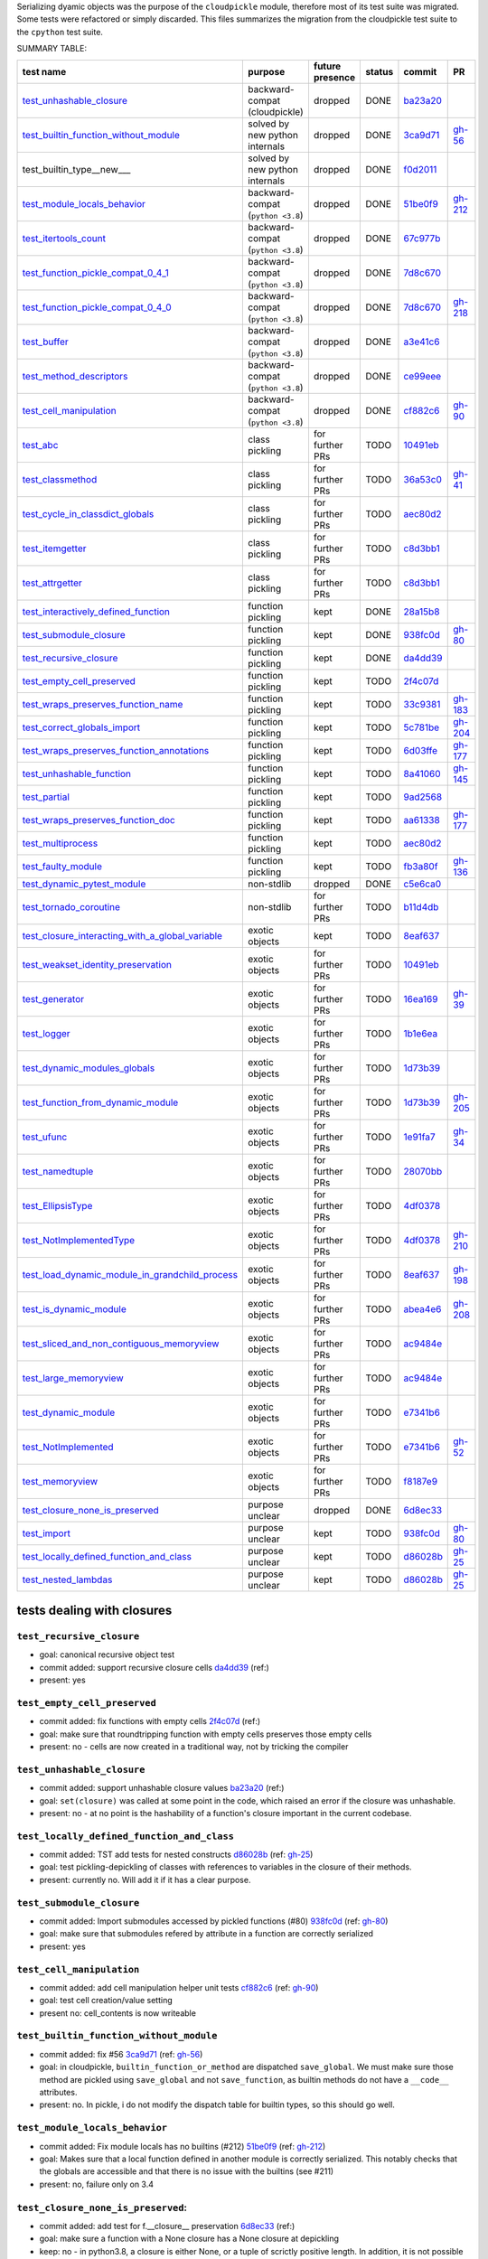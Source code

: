 Serializing dyamic objects was the purpose of the ``cloudpickle`` module,
therefore most of its test suite was migrated. Some tests were refactored or
simply discarded. This files summarizes the migration from the cloudpickle test
suite to the ``cpython`` test suite.


.. |K| replace:: kept
.. |D| replace:: dropped
.. |BC| replace:: backward-compat (cloudpickle)
.. |BP| replace:: backward-compat (``python <3.8``)
.. |BPN| replace:: solved by new python internals
.. |PU| replace:: purpose unclear
.. |F| replace:: function pickling
.. |N| replace:: for further PRs
.. |CL| replace:: class pickling
.. |R| replace:: regression test
.. |NSTD| replace:: non-stdlib
.. |NS| replace:: exotic objects


.. raw:: html

    <style> .red {color:red} </style>

.. role:: red

.. raw:: html

    <style> .green {color:green} </style>

.. role:: green

.. |TODO| replace:: :red:`TODO`
.. |DONE| replace:: :green:`DONE`


SUMMARY TABLE:

================================================ =========== ======== ======== ======== ========
                        test name                purpose     future   status   commit     PR
                                                             presence
================================================ =========== ======== ======== ======== ========
test_unhashable_closure_                          |BC|        |D|     |DONE|   ba23a20_
test_builtin_function_without_module_             |BPN|       |D|     |DONE|   3ca9d71_  gh-56_
test_builtin_type__new_\__                        |BPN|       |D|     |DONE|   f0d2011_
test_module_locals_behavior_                      |BP|        |D|     |DONE|   51be0f9_  gh-212_
test_itertools_count_                             |BP|        |D|     |DONE|   67c977b_
test_function_pickle_compat_0_4_1_                |BP|        |D|     |DONE|   7d8c670_
test_function_pickle_compat_0_4_0_                |BP|        |D|     |DONE|   7d8c670_  gh-218_
test_buffer_                                      |BP|        |D|     |DONE|   a3e41c6_
test_method_descriptors_                          |BP|        |D|     |DONE|   ce99eee_
test_cell_manipulation_                           |BP|        |D|     |DONE|   cf882c6_  gh-90_
test_abc_                                         |CL|        |N|     |TODO|   10491eb_
test_classmethod_                                 |CL|        |N|     |TODO|   36a53c0_  gh-41_
test_cycle_in_classdict_globals_                  |CL|        |N|     |TODO|   aec80d2_
test_itemgetter_                                  |CL|        |N|     |TODO|   c8d3bb1_
test_attrgetter_                                  |CL|        |N|     |TODO|   c8d3bb1_
test_interactively_defined_function_              |F|         |K|     |DONE|   28a15b8_
test_submodule_closure_                           |F|         |K|     |DONE|   938fc0d_  gh-80_
test_recursive_closure_                           |F|         |K|     |DONE|   da4dd39_
test_empty_cell_preserved_                        |F|         |K|     |TODO|   2f4c07d_
test_wraps_preserves_function_name_               |F|         |K|     |TODO|   33c9381_  gh-183_
test_correct_globals_import_                      |F|         |K|     |TODO|   5c781be_  gh-204_
test_wraps_preserves_function_annotations_        |F|         |K|     |TODO|   6d03ffe_  gh-177_
test_unhashable_function_                         |F|         |K|     |TODO|   8a41060_  gh-145_
test_partial_                                     |F|         |K|     |TODO|   9ad2568_
test_wraps_preserves_function_doc_                |F|         |K|     |TODO|   aa61338_  gh-177_
test_multiprocess_                                |F|         |K|     |TODO|   aec80d2_
test_faulty_module_                               |F|         |K|     |TODO|   fb3a80f_  gh-136_
test_dynamic_pytest_module_                       |NSTD|      |D|     |DONE|   c5e6ca0_
test_tornado_coroutine_                           |NSTD|      |N|     |TODO|   b11d4db_
test_closure_interacting_with_a_global_variable_  |NS|        |K|     |TODO|   8eaf637_
test_weakset_identity_preservation_               |NS|        |N|     |TODO|   10491eb_
test_generator_                                   |NS|        |N|     |TODO|   16ea169_  gh-39_
test_logger_                                      |NS|        |N|     |TODO|   1b1e6ea_
test_dynamic_modules_globals_                     |NS|        |N|     |TODO|   1d73b39_
test_function_from_dynamic_module_                |NS|        |N|     |TODO|   1d73b39_  gh-205_
test_ufunc_                                       |NS|        |N|     |TODO|   1e91fa7_  gh-34_
test_namedtuple_                                  |NS|        |N|     |TODO|   28070bb_
test_EllipsisType_                                |NS|        |N|     |TODO|   4df0378_
test_NotImplementedType_                          |NS|        |N|     |TODO|   4df0378_  gh-210_
test_load_dynamic_module_in_grandchild_process_   |NS|        |N|     |TODO|   8eaf637_  gh-198_
test_is_dynamic_module_                           |NS|        |N|     |TODO|   abea4e6_  gh-208_
test_sliced_and_non_contiguous_memoryview_        |NS|        |N|     |TODO|   ac9484e_
test_large_memoryview_                            |NS|        |N|     |TODO|   ac9484e_
test_dynamic_module_                              |NS|        |N|     |TODO|   e7341b6_
test_NotImplemented_                              |NS|        |N|     |TODO|   e7341b6_  gh-52_
test_memoryview_                                  |NS|        |N|     |TODO|   f8187e9_
test_closure_none_is_preserved_                   |PU|        |D|     |DONE|   6d8ec33_
test_import_                                      |PU|        |K|     |TODO|   938fc0d_  gh-80_
test_locally_defined_function_and_class_          |PU|        |K|     |TODO|   d86028b_  gh-25_
test_nested_lambdas_                              |PU|        |K|     |TODO|   d86028b_  gh-25_
================================================ =========== ======== ======== ======== ========


---------------------------
tests dealing with closures
---------------------------


.. _test_recursive_closure:

``test_recursive_closure``
--------------------------


* goal: canonical recursive object test
* commit added: support recursive closure cells da4dd39_ (ref:)
* present: yes

.. _test_empty_cell_preserved:

``test_empty_cell_preserved``
-----------------------------

* commit added: fix functions with empty cells 2f4c07d_ (ref:)
* goal: make sure that roundtripping function with empty cells preserves those
  empty cells
* present: no - cells are now created in a traditional way, not by tricking the
  compiler

.. _test_unhashable_closure:

``test_unhashable_closure``
---------------------------

* commit added: support unhashable closure values ba23a20_ (ref:)
* goal: ``set(closure)`` was called at some point in the code, which raised an
  error if the closure was unhashable.
* present: no - at no point is the hashability of a function's closure
  important in the current codebase.

.. _test_locally_defined_function_and_class:

``test_locally_defined_function_and_class``
-------------------------------------------

* commit added: TST add tests for nested constructs d86028b_ (ref: gh-25_)
* goal: test pickling-depickling of classes with references to variables in the
  closure of their methods.
* present: currently no. Will add it if it has a clear purpose.

.. _test_submodule_closure:

``test_submodule_closure``
--------------------------

* commit added: Import submodules accessed by pickled functions (#80) 938fc0d_ (ref: gh-80_)
* goal: make sure that submodules refered by attribute in a function are
  correctly serialized
* present: yes


.. _test_cell_manipulation:

``test_cell_manipulation``
--------------------------

* commit added: add cell manipulation helper unit tests cf882c6_ (ref: gh-90_)
* goal: test cell creation/value setting
* present no: cell_contents is now writeable

.. _test_builtin_function_without_module:

``test_builtin_function_without_module``
----------------------------------------

* commit added: fix #56 3ca9d71_ (ref: gh-56_)
* goal: in cloudpickle, ``builtin_function_or_method`` are dispatched
  ``save_global``. We must make sure those method are pickled using
  ``save_global`` and not ``save_function``, as builtin methods do not have a
  ``__code__`` attributes.
* present: no. In pickle, i do not modify the dispatch table for builtin types,
  so this should go well.

.. _test_module_locals_behavior:

``test_module_locals_behavior``
-------------------------------

* commit added: Fix module locals has no builtins (#212) 51be0f9_ (ref: gh-212_)
* goal: Makes sure that a local function defined in another module is correctly
  serialized. This notably checks that the globals are accessible and that
  there is no issue with the builtins (see #211)
* present: no, failure only on 3.4


.. _test_closure_none_is_preserved:

``test_closure_none_is_preserved``:
-----------------------------------

* commit added: add test for f.__closure__ preservation 6d8ec33_ (ref:)
* goal: make sure a function with a None closure has a None closure at
  depickling
* keep: no - in python3.8, a closure is either None, or a tuple of scrictly
  positive length. In addition, it is not possible to create a function with
  the wrong number of cells. So this test is probably unnecessary.

.. _test_closure_interacting_with_a_global_variable:

``test_closure_interacting_with_a_global_variable``
---------------------------------------------------

* commit added: FIX Handling of global variables by locally defined functions (#198) 8eaf637_ (ref: gh-198_)
* goal: current default behavior in cloudpickle regaring global variable
  collusion is to not ovveride the existing globals of a processs when a
  function is unpickled. This test used to check this behavior for non
  ``__main__`` modules.
* present: yes, but switch behavior to override globals

----------------------
tests pickling classes
----------------------

.. _test_interactively_defined_function:

``test_interactively_defined_function``
---------------------------------------

* commit added: New tests for interactively defined functions 28a15b8_ (ref:)
* goal: pickle some basic objects defined in a __main__ module: functions,
  classes...
* present: yes, but with no dynamic classes for now. A bunch of attribute
  preserving/result checking tests are done. Could be refactored?

.. _test_abc:

``test_abc``
------------

* commit added: BUG: Support WeakSets and ABCMeta instances. 10491eb_ (ref:)
* goal: TBD
* present: TBD

.. _test_cycle_in_classdict_globals:

``test_cycle_in_classdict_globals``
-----------------------------------

* commit added: BUG: Fix crash when pickling dynamic class cycles. aec80d2_ (ref:)
* yet another circular reference test
* present: TBD

.. _test_faulty_module:

``test_faulty_module``
----------------------

* commit added: Fix pickling classes and functions defined in a faulty module (#136) fb3a80f_ (ref: gh-136_)
* goal: TBD
* present: TBD

.. _test_weakset_identity_preservation:

``test_weakset_identity_preservation``
--------------------------------------

* commit added: BUG: Support WeakSets and ABCMeta instances. 10491eb_ (ref:)
* goal: Test that weaksets don't lose all their inhabitants if they're pickled
  in a larger data structure that includes other references to their
  inhabitants.  fails because: uses classes in its implementation
* present: no (for now, weaksets are not picklable)


.. _test_classmethod:

``test_classmethod``
--------------------

* commit added: Add test for classmethod pickling 36a53c0_ (ref: gh-41_)
* goal: pickle methods decorated with static/classmethod fails because:
  temporarily dropping dynamic class pickling, because it occasionally involves
  non-empty closures
* present: TBD


-------------------------
test with dynamic modules
-------------------------

.. _test_dynamic_module:

``test_dynamic_module``
-----------------------

* commit added: Add custom logic for pickling dynamic imports. Add test cases, special case Ellipsis and NotImplemented. Use custom logic in lieu of imp.find_module to properly follow subimports. For example sklearn.tree was spuriously treated as a dynamic module. e7341b6_ (ref: gh-52_)
* goal: pickle a dynamic module
* present: TBD (no dynamic module pickling yet)


.. _test_dynamic_modules_globals:

``test_dynamic_modules_globals``
--------------------------------

* commit added: Global variables handling in dynamically defined functions.  (#205) 1d73b39_ (ref: gh-205_)
* goal: test the behavior of ``dynamic_modules_globals``, which acts like
  sys.modules for dynamic modules.
* present: TBD (no dynamic module pickling yet)

.. _test_load_dynamic_module_in_grandchild_process:

``test_load_dynamic_module_in_grandchild_process``
--------------------------------------------------

* commit added: FIX Handling of global variables by locally defined functions (#198) 8eaf637_ (ref: gh-198_)
* goal: Make sure that when loaded, a dynamic module preserves its dynamic
  property.
* present: TBD (no dynamic module pickling yet)

.. _test_function_from_dynamic_module:

``test_function_from_dynamic_module_with_globals_modifications``
----------------------------------------------------------------

* commit added: Global variables handling in dynamically defined functions.  (#205) 1d73b39_ (ref: gh-205_)
* goal: make sure variables from the global namespace of the process in which a
  function from a dynamic module gets unpickled are not overriden if the
  function carries some global variables with it fails because: removed dynamic
  module support
* present: TBD (no dynamic module pickling yet)

.. _test_is_dynamic_module:

``test_is_dynamic_module``
--------------------------

* commit added: Stop using the deprecated imp module when possible (#208) abea4e6_ (ref: gh-208_)
* goal: make sure cloudpickle spots dynamic module correctly
* present: most probably yes (to differentiate between dynamic and static
  modules, even if we do not serialize dynamic modules)


--------------------------------------------
test with specific, isolated functionalities
--------------------------------------------

.. _test_builtin_type__new__:

``test_builtin_type__new__``
----------------------------

* commit added: MAINT: Handle builtin type __new__ attrs. f0d2011_ (ref:)
* goal: test pickling of builtin type constructors
* present: no because for now we do not ``builtin_function_or_method`` types to
  ``save_global``

.. _test_dynamic_pytest_module:

``test_dynamic_pytest_module``
------------------------------

* commit added: Added simple test case for the issue c5e6ca0_ (ref:)
* goal: TBD
* present: TBD

.. _test_namedtuple:

``test_namedtuple``
-------------------

* commit added: BUG: Fix bug pickling namedtuple. 28070bb_ (ref:)
* goal: test pickling of namedtuples
* present: no namedtuple support

.. _test_tornado_coroutine:

``test_tornado_coroutine``
--------------------------

* commit added: Add support for Tornado coroutines b11d4db_ (ref:)
* goal: test ``pickle_depickling`` a locally defined coroutine function
* present: TBD

.. _test_EllipsisType:

``test_EllipsisType``
---------------------

* commit added: NoneType fix (#210) 4df0378_ (ref: gh-210_)
* goal: pickle-depickle type(Ellipsis)
* present: TBD

.. _test_ufunc:

``test_ufunc``
--------------

* commit added: adds tests for pickling of ufuncs and removes custom ufunc code in cloudpickle 1e91fa7_ (ref: gh-34_)
* goal: self explaining
* present: probably not in this form at least

.. _test_NotImplemented:

``test_NotImplemented``
-----------------------

* commit added: Add custom logic for pickling dynamic imports. Add test cases, special case Ellipsis and NotImplemented. Use custom logic in lieu of imp.find_module to properly follow subimports. For example sklearn.tree was spuriously treated as a dynamic module. e7341b6_ (ref: gh-52_)
* goal: pickle NotImplemented
* present: not in this gh-

.. _test_NotImplementedType:

``test_NotImplementedType``
---------------------------

* commit added: NoneType fix (#210) 4df0378_ (ref: gh-210_)
* goal: pickle NotImplementedType
* present: not in this gh-

.. _test_itemgetter:

``test_itemgetter``
-------------------

* commit added: Adapted some spark unit tests c8d3bb1_ (ref:)
* goal: pickle operator.itemgetter
* present: not in this gh-

.. _test_attrgetter:

``test_attrgetter``
-------------------

* commit added: Adapted some spark unit tests c8d3bb1_ (ref:)
* goal: pickle operator.attrgetter
* present: not in this gh-


.. _test_buffer:

``test_buffer``
---------------

* commit added: adds a test for pickling a buffer protocol a3e41c6_ (ref:)
* goal: pickle a buffer
* present: no (skipped under python3 on cloudpickle)

.. _test_logger:

``test_logger``
---------------

* commit added: FIX pickle RootLogger 1b1e6ea_ (ref:)
* goal: pickle a logger instance
* present: not in this gh-

-------------------------
retro-compatibility tests
-------------------------

.. _test_function_pickle_compat_0_4_1:

``test_function_pickle_compat_0_4_1``
-------------------------------------

* commit added: Restore compatibility with functions pickled with 0.4.0 (#128) 7d8c670_ (ref: gh-218_)
* goal: make sure cloudpickle can depickle pickle strings from 0.4.1 (Python
  2.7)
* present: no

.. _test_function_pickle_compat_0_4_0:

``test_function_pickle_compat_0_4_0``
-------------------------------------

* commit added: Restore compatibility with functions pickled with 0.4.0 (#128) 7d8c670_ (ref: gh-128_)
* goal: make sure cloudpickle can depickle pickle strings from 0.4.0 (Python
  2.7)
* present: no


-----------
other tests
-----------

.. _test_correct_globals_import:

``test_correct_globals_import``
-------------------------------

* commit added: MNT Add a non regression test for function globals (#204) 5c781be_ (ref: gh-204_)
* goal: checks that non-used globals are not part of the pickle string of a
  function
* present: soon


.. _test_import:

``test_import``
---------------

* commit added: Import submodules accessed by pickled functions (#80) 938fc0d_ (ref: gh-80_)
* goal: according to the doc, like ``test_multiprocess`` except subpackage
  modules referenced directly
* present: yes

.. _test_nested_lambdas:

``test_nested_lambdas``
-----------------------

* commit added: TST add tests for nested constructs d86028b_ (ref: gh-25_)
* goal: checks ``pickle_depickle`` on a lambda calling another lambda, both
  defined in a local scope
* present: yes

.. _test_wraps_preserves_function_annotations:

``test_wraps_preserves_function_annotations``
---------------------------------------------

* commit added: Preserve original function's annotations with @functools.wraps #177 6d03ffe_ (ref: gh-177_)
* goal: test that decorating a function using functools.wraps and the
  ``pickle_depickling`` preserves annotations
* present: yes

.. _test_wraps_preserves_function_doc:

``test_wraps_preserves_function_doc``
-------------------------------------

* commit added: Preserve original function's doc with @functools.wraps #177 aa61338_ (ref: gh-177_)
* goal: test that decorating a function using functools.wraps and the
  ``pickle_depickling`` preserves doc
* present: yes

.. _test_wraps_preserves_function_name:

``test_wraps_preserves_function_name``
--------------------------------------

* commit added: Preserve original function's name with @functools.wraps #177 33c9381_ (ref: gh-183_)
* goal: test that decorating a function using functools.wraps and the
  ``pickle_depickling`` preserves name
* present: yes

.. _test_multiprocess:

``test_multiprocess``
---------------------

* goal: define a function (in this case, in a local scope) pickle it and run it
  in another process
* present: yes

## file saving tests

.. _test_closed_file:

``test_closed_file``
--------------------

* goal: TBD
* present: not in this gh-

.. _test_empty_file:

``test_empty_file``
-------------------

* goal: TBD
* present: not in this gh-

.. _test_pickling_special_file_handles:

``test_pickling_special_file_handles``
--------------------------------------

* goal: TBD
* present: not in this gh-

.. _test_plus_mode:

``test_plus_mode``
------------------

* goal: TBD
* present: not in this gh-

.. _test_r_mode:

``test_r_mode``
---------------

* goal: TBD
* present: not in this gh-

.. _test_seek:

``test_seek``
-------------

* goal: TBD
* present: not in this gh-

.. _test_w_mode:

``test_w_mode``
---------------

* goal: TBD
* present: not in this gh-

.. _test_pickling_file_handle:

``test_pickling_file_handle``
-----------------------------

* goal: TBD
* present: not in this gh-

# Broken tests

.. _test_dynamically_generated_class_that_uses_super:

``test_dynamically_generated_class_that_uses_super``
----------------------------------------------------

* commit added: BUG: Fix crash when pickling dynamic class cycles. aec80d2_ (ref:)
* goal: test pickling-depickling of a subclass that uses super in some of its
  methods
* present: not in this gh-

.. _test_memoryview:

``test_memoryview``
-------------------

* commit added: Some cleanups, fix memoryview support f8187e9_ (ref:)
* goal: TBD
* present: not in this gh-

.. _test_sliced_and_non_contiguous_memoryview:

``test_sliced_and_non_contiguous_memoryview``
---------------------------------------------

* commit added: TST non contiguous and large memory views ac9484e_ (ref:)
* goal: TBD
* present: not in this gh-

.. _test_large_memoryview:

``test_large_memoryview``
-------------------------

* commit added: TST non contiguous and large memory views ac9484e_ (ref:)
* goal: TBD
* present: not in this gh-

.. _test_generator:

``test_generator``
------------------

* commit added: Add a test for picking/unpickling generators 16ea169_ (ref: gh-39_)
* goal: TBD
* present: yes

.. _test_unhashable_function:

``test_unhashable_function``
----------------------------

* commit added: BUG: Handle instancemethods of builtin types. 8a41060_ (ref: gh-145_)
* goal: TBD
* present: yes

.. _test_partial:

``test_partial``
----------------

* commit added: adds test for pickling simple partial function 9ad2568_ (ref:)
* goal: TBD
* present: yes

.. _test_method_descriptors:

``test_method_descriptors``
---------------------------

* commit added: Support method_descriptor ce99eee_ (ref:)
* goal: TBD
* present: yes

.. _test_itertools_count:

``test_itertools_count``
------------------------

* commit added: BUG: itertools objects are actually picklable 67c977b_ (ref)
* goal: TBD
* present: yes

.. _da4dd39: https://github.com/cloudpipe/cloudpickle/commit/da4dd398f83d935d4eb8722a505a70362b165476
.. _2f4c07d: https://github.com/cloudpipe/cloudpickle/commit/2f4c07d9684d1a7f988ac18696ce9d1daa77b071
.. _ba23a20: https://github.com/cloudpipe/cloudpickle/commit/ba23a20bf42aca0eeaae99f67b0a2e7f85cfdf7a
.. _d86028b: https://github.com/cloudpipe/cloudpickle/commit/d86028b840889a9a8bd844f00e9ff4f2ae65ab6d
.. _938fc0d: https://github.com/cloudpipe/cloudpickle/commit/938fc0d850923f0e623d202ff9e89214143b902f
.. _cf882c6: https://github.com/cloudpipe/cloudpickle/commit/cf882c6192c3ba5759691fdfe3bf9b9267548cee
.. _3ca9d71: https://github.com/cloudpipe/cloudpickle/commit/3ca9d71b188556fded2e112c7e01a34b398a0fba
.. _51be0f9: https://github.com/cloudpipe/cloudpickle/commit/51be0f98e76a3bfcca2333d6519f336e508d50a3
.. _6d8ec33: https://github.com/cloudpipe/cloudpickle/commit/6d8ec33dc24e249657eea93320beef3b9fcb421b
.. _8eaf637: https://github.com/cloudpipe/cloudpickle/commit/8eaf637e78733fe5b4c295d9204dc6dcc76fb342
.. _28a15b8: https://github.com/cloudpipe/cloudpickle/commit/28a15b8d27b712b4ec504818818744a428d66ced
.. _10491eb: https://github.com/cloudpipe/cloudpickle/commit/10491eb4eabda5c160bc25beb7deb7f7aa84a07e
.. _aec80d2: https://github.com/cloudpipe/cloudpickle/commit/aec80d21ddff84cf2a83dce3cb5921a9f58ffd05
.. _fb3a80f: https://github.com/cloudpipe/cloudpickle/commit/fb3a80f4aa8e76098b4cebd0dc8ff2331424e53d
.. _10491eb: https://github.com/cloudpipe/cloudpickle/commit/10491eb4eabda5c160bc25beb7deb7f7aa84a07e
.. _36a53c0: https://github.com/cloudpipe/cloudpickle/commit/36a53c0a659f54b93e2a8621ae483609a422a520
.. _e7341b6: https://github.com/cloudpipe/cloudpickle/commit/e7341b6718e72f5489ab3d65ab08c85963b5e240
.. _1d73b39: https://github.com/cloudpipe/cloudpickle/commit/1d73b39b5bc0ddc3555cbfc09a024b41fc7f4b17
.. _8eaf637: https://github.com/cloudpipe/cloudpickle/commit/8eaf637e78733fe5b4c295d9204dc6dcc76fb342
.. _1d73b39: https://github.com/cloudpipe/cloudpickle/commit/1d73b39b5bc0ddc3555cbfc09a024b41fc7f4b17
.. _abea4e6: https://github.com/cloudpipe/cloudpickle/commit/abea4e63f438c1f06154dcb6e4eba421e1ba2c14
.. _f0d2011: https://github.com/cloudpipe/cloudpickle/commit/f0d2011f9fc88105c174b7c861f2c2f56e870350
.. _c5e6ca0: https://github.com/cloudpipe/cloudpickle/commit/c5e6ca0a8e16cf6568b6c959525c30580828b249
.. _28070bb: https://github.com/cloudpipe/cloudpickle/commit/28070bba79cf71e5719ab8d7c1d6cbc72cd95a0c
.. _b11d4db: https://github.com/cloudpipe/cloudpickle/commit/b11d4dbaae71a726ee47e227287515d5a803390b
.. _4df0378: https://github.com/cloudpipe/cloudpickle/commit/4df0378588d3803b4176b90bfe3b13a633cf78af
.. _1e91fa7: https://github.com/cloudpipe/cloudpickle/commit/1e91fa7c0f9b1e77604d83b3ba9aecde8603ece1
.. _e7341b6: https://github.com/cloudpipe/cloudpickle/commit/e7341b6718e72f5489ab3d65ab08c85963b5e240
.. _4df0378: https://github.com/cloudpipe/cloudpickle/commit/4df0378588d3803b4176b90bfe3b13a633cf78af
.. _c8d3bb1: https://github.com/cloudpipe/cloudpickle/commit/c8d3bb11a11d0a4967d369464295154703232907
.. _c8d3bb1: https://github.com/cloudpipe/cloudpickle/commit/c8d3bb11a11d0a4967d369464295154703232907
.. _a3e41c6: https://github.com/cloudpipe/cloudpickle/commit/a3e41c696af47beff0f32976b5d4a55aa02cc8ec
.. _1b1e6ea: https://github.com/cloudpipe/cloudpickle/commit/1b1e6eac9dbb5063503192fc53229e01d12583ba
.. _7d8c670: https://github.com/cloudpipe/cloudpickle/commit/7d8c670b703a683d6fd7e642c6bec8a487594d20
.. _7d8c670: https://github.com/cloudpipe/cloudpickle/commit/7d8c670b703a683d6fd7e642c6bec8a487594d20
.. _5c781be: https://github.com/cloudpipe/cloudpickle/commit/5c781bedf3e0bc8f65d2b3e6ab0fc702fe046539
.. _938fc0d: https://github.com/cloudpipe/cloudpickle/commit/938fc0d850923f0e623d202ff9e89214143b902f
.. _d86028b: https://github.com/cloudpipe/cloudpickle/commit/d86028b840889a9a8bd844f00e9ff4f2ae65ab6d
.. _6d03ffe: https://github.com/cloudpipe/cloudpickle/commit/6d03ffe1b06d5abc8f8615ac57d475946aca4b38
.. _aa61338: https://github.com/cloudpipe/cloudpickle/commit/aa613383a5e075d9079838f8c99edc2476f9bf0e
.. _33c9381: https://github.com/cloudpipe/cloudpickle/commit/33c9381ebeb57d28512b7f94e1f047974bc5612c
.. _aec80d2: https://github.com/cloudpipe/cloudpickle/commit/aec80d21ddff84cf2a83dce3cb5921a9f58ffd05
.. _f8187e9: https://github.com/cloudpipe/cloudpickle/commit/f8187e90aed7e1b96ffaae85cdf4b37108c75d3f
.. _ac9484e: https://github.com/cloudpipe/cloudpickle/commit/ac9484e2b2e16d42e31f78cc9bf10401a75cf280
.. _ac9484e: https://github.com/cloudpipe/cloudpickle/commit/ac9484e2b2e16d42e31f78cc9bf10401a75cf280
.. _16ea169: https://github.com/cloudpipe/cloudpickle/commit/16ea1694bf411d16dcba35507caeadd3116073c1
.. _8a41060: https://github.com/cloudpipe/cloudpickle/commit/8a41060c0529d71538b21caccddcaf90dac2f470
.. _9ad2568: https://github.com/cloudpipe/cloudpickle/commit/9ad2568ef172275981c8ed0c0df65b9ea2e995c1
.. _ce99eee: https://github.com/cloudpipe/cloudpickle/commit/ce99eee4bf159985018bdf50ab363408e74ac07c
.. _67c977b: https://github.com/cloudpipe/cloudpickle/commit/67c977b89c75766be563554d1a2abd80df0b37b


.. _gh-25: https://github.com/cloudpipe/cloudpickle/pull/25
.. _gh-34: https://github.com/cloudpipe/cloudpickle/pull/34
.. _gh-39: https://github.com/cloudpipe/cloudpickle/pull/39
.. _gh-41: https://github.com/cloudpipe/cloudpickle/pull/41
.. _gh-52: https://github.com/cloudpipe/cloudpickle/pull/52
.. _gh-56: https://github.com/cloudpipe/cloudpickle/pull/56
.. _gh-80: https://github.com/cloudpipe/cloudpickle/pull/80
.. _gh-90: https://github.com/cloudpipe/cloudpickle/pull/90
.. _gh-128: https://github.com/cloudpipe/cloudpickle/pull/128
.. _gh-136: https://github.com/cloudpipe/cloudpickle/pull/136
.. _gh-145: https://github.com/cloudpipe/cloudpickle/pull/145
.. _gh-177: https://github.com/cloudpipe/cloudpickle/pull/177
.. _gh-183: https://github.com/cloudpipe/cloudpickle/pull/183
.. _gh-198: https://github.com/cloudpipe/cloudpickle/pull/198
.. _gh-204: https://github.com/cloudpipe/cloudpickle/pull/204
.. _gh-205: https://github.com/cloudpipe/cloudpickle/pull/205
.. _gh-208: https://github.com/cloudpipe/cloudpickle/pull/208
.. _gh-210: https://github.com/cloudpipe/cloudpickle/pull/210
.. _gh-212: https://github.com/cloudpipe/cloudpickle/pull/212
.. _gh-218: https://github.com/cloudpipe/cloudpickle/pull/218
